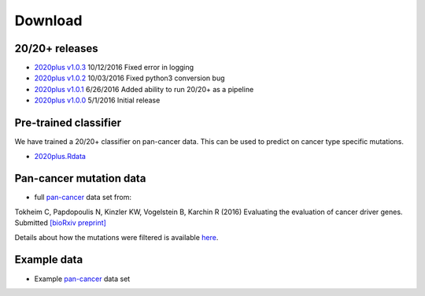 Download
========

20/20+ releases
---------------

* `2020plus v1.0.3 <https://github.com/KarchinLab/2020plus/archive/v1.0.3.tar.gz>`_ 10/12/2016 Fixed error in logging
* `2020plus v1.0.2 <https://github.com/KarchinLab/2020plus/archive/v1.0.2.tar.gz>`_ 10/03/2016 Fixed python3 conversion bug
* `2020plus v1.0.1 <https://github.com/KarchinLab/2020plus/archive/v1.0.1.tar.gz>`_ 6/26/2016 Added ability to run 20/20+ as a pipeline
* `2020plus v1.0.0 <https://github.com/KarchinLab/2020plus/archive/v1.0.0.tar.gz>`_ 5/1/2016 Initial release

Pre-trained classifier
----------------------

We have trained a 20/20+ classifier on pan-cancer data. This can be used to predict on cancer type specific mutations.

* `2020plus.Rdata <http://karchinlab.org/data/2020+/2020plus.Rdata>`_

Pan-cancer mutation data
------------------------

* full `pan-cancer <http://karchinlab.org/data/Protocol/pancan-mutation-set-from-Tokheim-2016.txt.gz>`_ data set from:

Tokheim C, Papdopoulis N, Kinzler KW, Vogelstein B, Karchin R (2016) Evaluating the evaluation of cancer driver genes. Submitted `[bioRxiv preprint] <http://biorxiv.org/content/early/2016/06/23/060426>`_

Details about how the mutations were filtered is available `here <https://github.com/KarchinLab/2020plus/blob/master/data/README.rst>`_.

Example data
------------

* Example `pan-cancer <http://karchinlab.org/data/2020+/pancan_example.tar.gz>`_ data set
